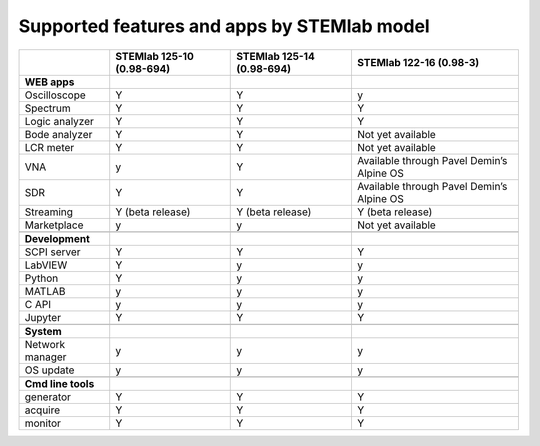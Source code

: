 .. _supportedFeaturesAndApps:

############################################
Supported features and apps by STEMlab model
############################################

+----------------------------+-----------------------------+-----------------------------+--------------------------------------------+
|                            | STEMlab 125-10 (0.98-694)   | STEMlab  125-14 (0.98-694)  | STEMlab  122-16 (0.98-3)                   |
+============================+=============================+=============================+============================================+
| **WEB apps**               |                             |                             |                                            |
+----------------------------+-----------------------------+-----------------------------+--------------------------------------------+
| Oscilloscope               | Y                           | Y                           | y                                          |
+----------------------------+-----------------------------+-----------------------------+--------------------------------------------+
| Spectrum                   | Y                           | Y                           | Y                                          |
+----------------------------+-----------------------------+-----------------------------+--------------------------------------------+
| Logic analyzer             | Y                           | Y                           | Y                                          |
+----------------------------+-----------------------------+-----------------------------+--------------------------------------------+
| Bode analyzer              | Y                           | Y                           | Not yet available                          |
+----------------------------+-----------------------------+-----------------------------+--------------------------------------------+
| LCR meter                  | Y                           | Y                           | Not yet available                          |
+----------------------------+-----------------------------+-----------------------------+--------------------------------------------+
| VNA                        | y                           | Y                           | Available through Pavel Demin’s Alpine OS  |
+----------------------------+-----------------------------+-----------------------------+--------------------------------------------+
| SDR                        | Y                           | Y                           | Available through Pavel Demin’s Alpine OS  |
+----------------------------+-----------------------------+-----------------------------+--------------------------------------------+
| Streaming                  | Y (beta release)            | Y (beta release)            | Y (beta release)                           |
+----------------------------+-----------------------------+-----------------------------+--------------------------------------------+
| Marketplace                | y                           | y                           | Not yet available                          |
+----------------------------+-----------------------------+-----------------------------+--------------------------------------------+
|                            |                             |                             |                                            |
+----------------------------+-----------------------------+-----------------------------+--------------------------------------------+
| **Development**            |                             |                             |                                            |
+----------------------------+-----------------------------+-----------------------------+--------------------------------------------+
| SCPI server                | Y                           | Y                           | Y                                          |
+----------------------------+-----------------------------+-----------------------------+--------------------------------------------+
| LabVIEW                    | Y                           | y                           | y                                          |
+----------------------------+-----------------------------+-----------------------------+--------------------------------------------+
| Python                     | Y                           | y                           | y                                          |
+----------------------------+-----------------------------+-----------------------------+--------------------------------------------+
| MATLAB                     | y                           | y                           | y                                          |
+----------------------------+-----------------------------+-----------------------------+--------------------------------------------+
| C API                      | y                           | y                           | y                                          |
+----------------------------+-----------------------------+-----------------------------+--------------------------------------------+
| Jupyter                    | Y                           | Y                           | Y                                          |
+----------------------------+-----------------------------+-----------------------------+--------------------------------------------+
|                            |                             |                             |                                            |
+----------------------------+-----------------------------+-----------------------------+--------------------------------------------+
| **System**                 |                             |                             |                                            |
+----------------------------+-----------------------------+-----------------------------+--------------------------------------------+
| Network manager            | y                           | y                           | y                                          |
+----------------------------+-----------------------------+-----------------------------+--------------------------------------------+
| OS update                  | y                           | y                           | y                                          |
+----------------------------+-----------------------------+-----------------------------+--------------------------------------------+
|                            |                             |                             |                                            |
+----------------------------+-----------------------------+-----------------------------+--------------------------------------------+
| **Cmd line tools**         |                             |                             |                                            |
+----------------------------+-----------------------------+-----------------------------+--------------------------------------------+
| generator                  | Y                           | Y                           | Y                                          |
+----------------------------+-----------------------------+-----------------------------+--------------------------------------------+
| acquire                    | Y                           | Y                           | Y                                          |
+----------------------------+-----------------------------+-----------------------------+--------------------------------------------+
| monitor                    | Y                           | Y                           | Y                                          |
+----------------------------+-----------------------------+-----------------------------+--------------------------------------------+





